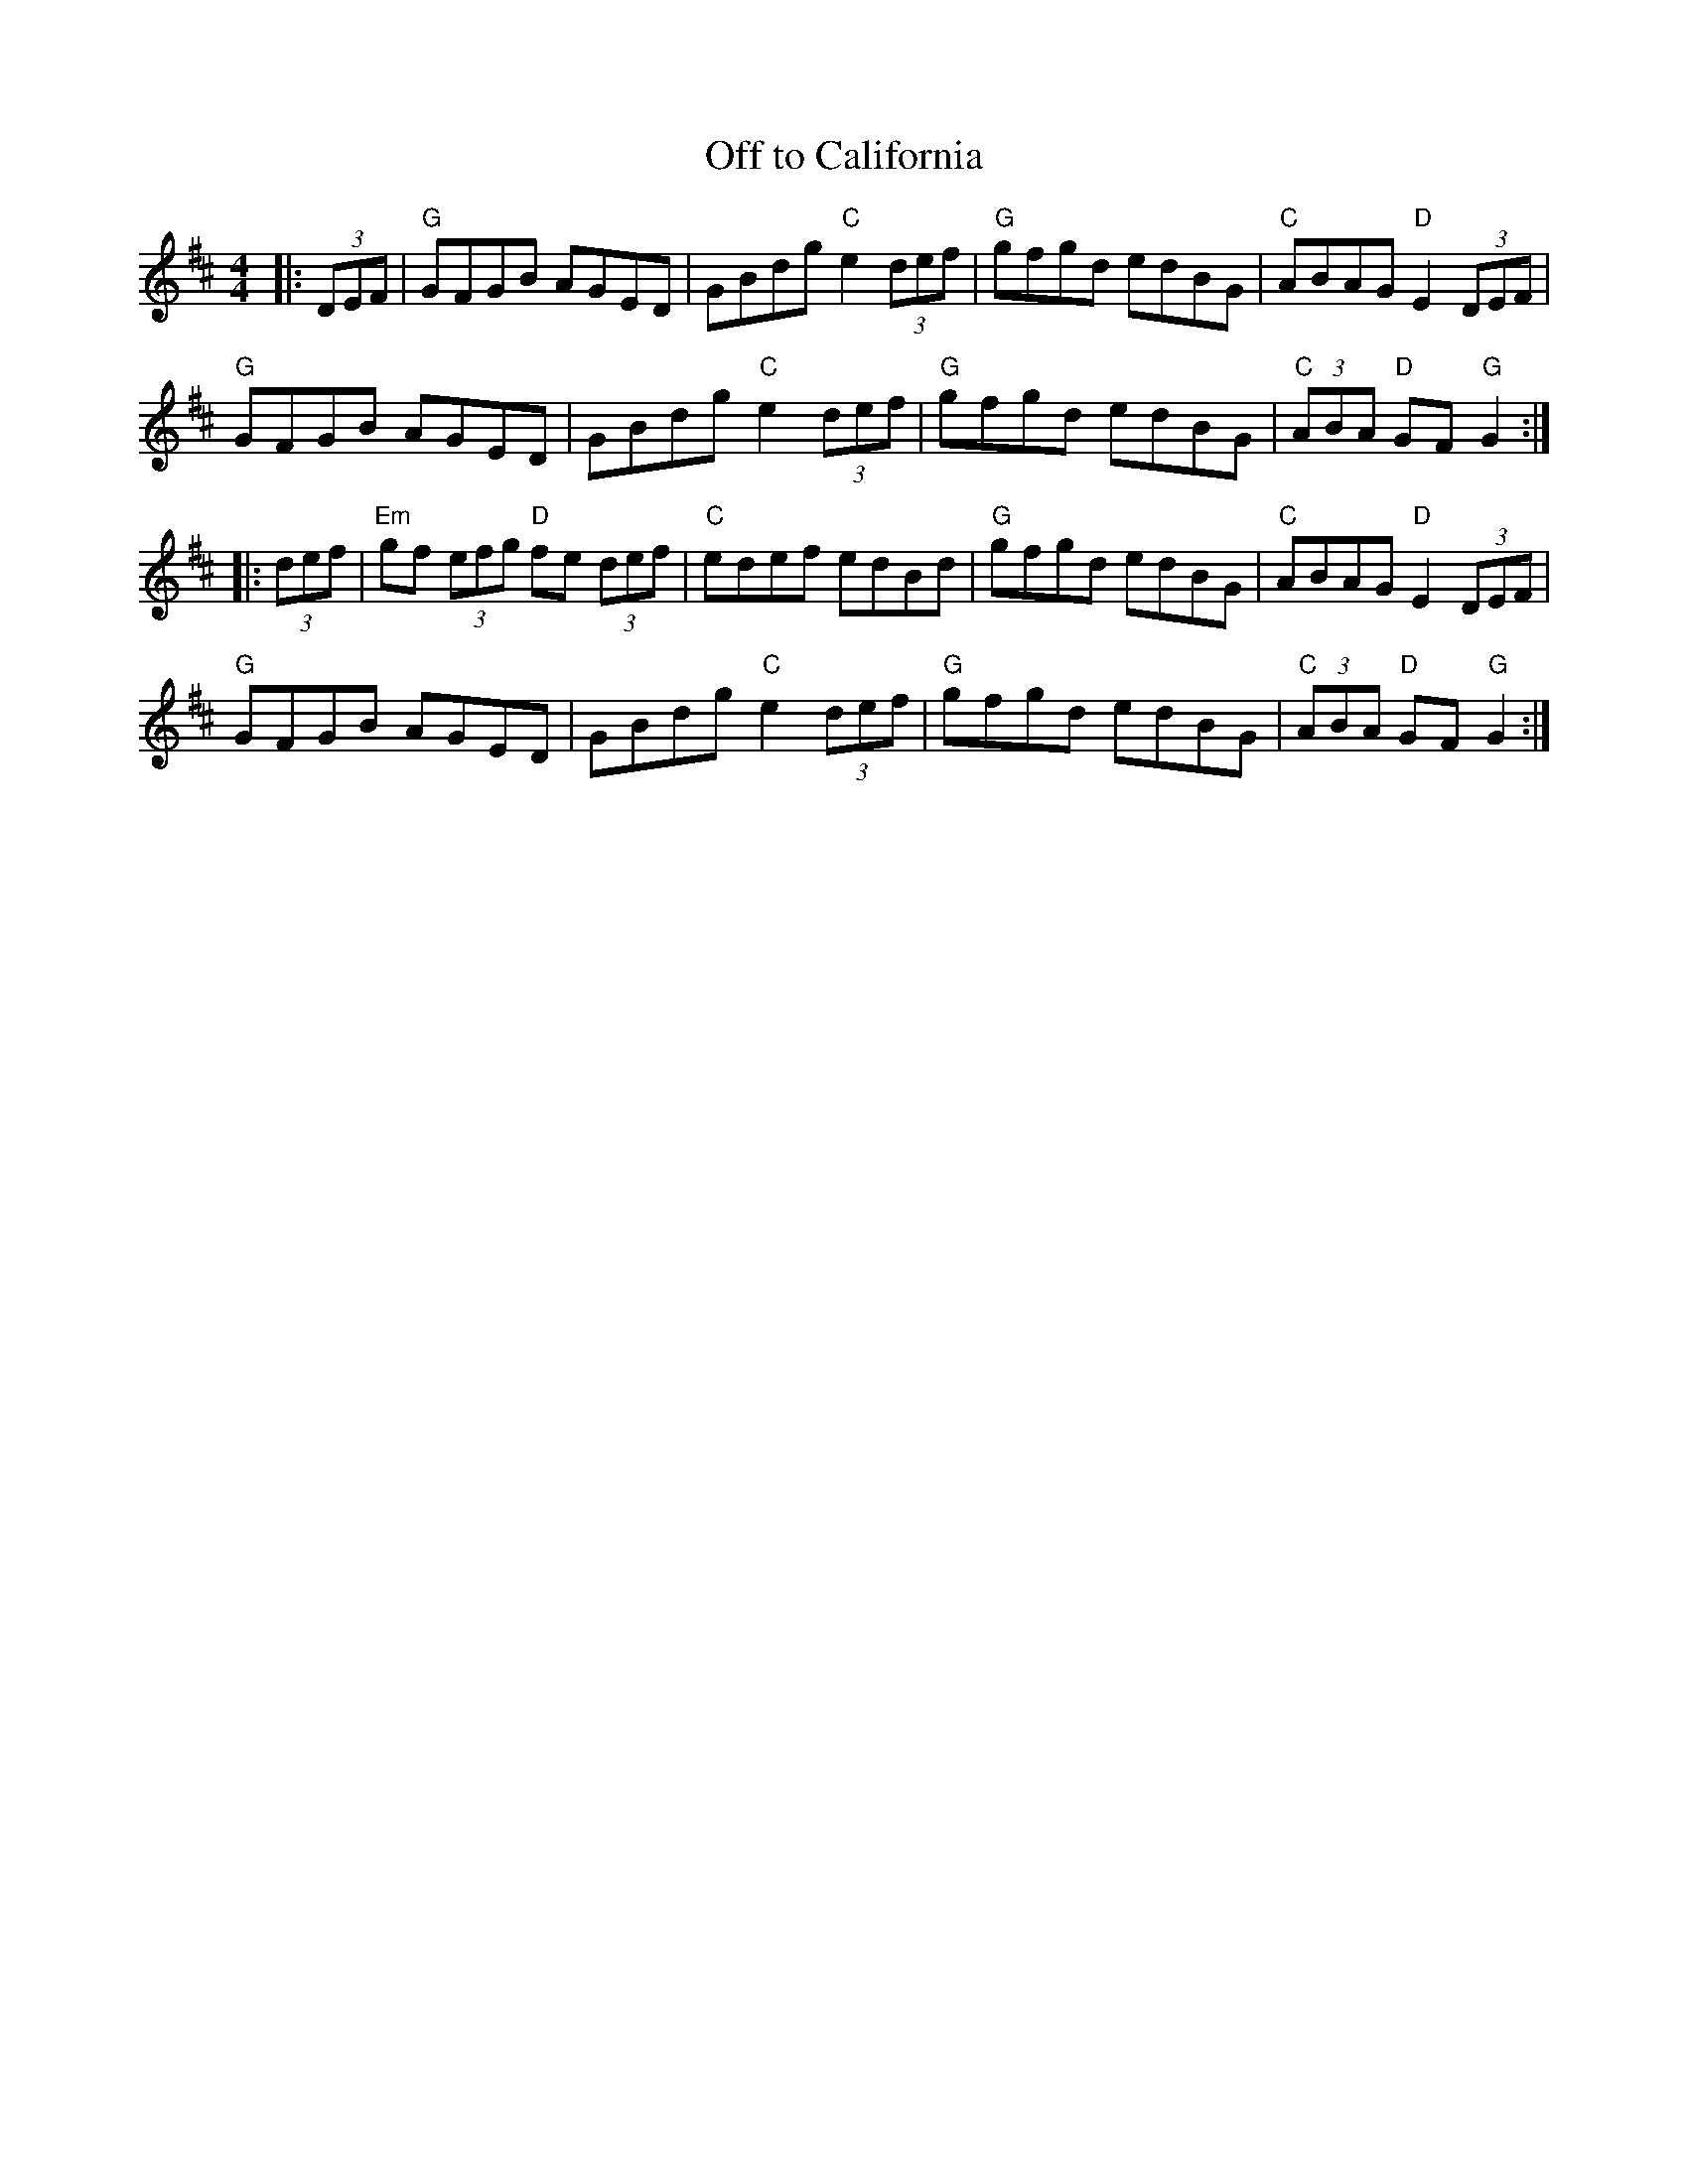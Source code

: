 X:21502
T:Off to California
R:Hornpipe
B:Tuneworks Tunebook 2 (https://www.tuneworks.co.uk/)
G:Tuneworks
Z:Jon Warbrick, jon.warbrick@googlemail.com
M:4/4
L:1/8
K:D
|: (3DEF | "G" GFGB AGED | GBdg"C" e2 (3def | "G" gfgd edBG | "C" ABAG"D" E2 (3DEF |
"G" GFGB AGED | GBdg"C" e2 (3def | "G" gfgd edBG | "C" (3ABA"D" GF"G" G2 :|
|: (3def | "Em" gf (3efg"D" fe (3def |"C" edef edBd | "G" gfgd edBG | "C" ABAG"D" E2 (3DEF |
"G" GFGB AGED | GBdg"C" e2 (3def |"G" gfgd edBG | "C" (3ABA"D" GF"G" G2 :|